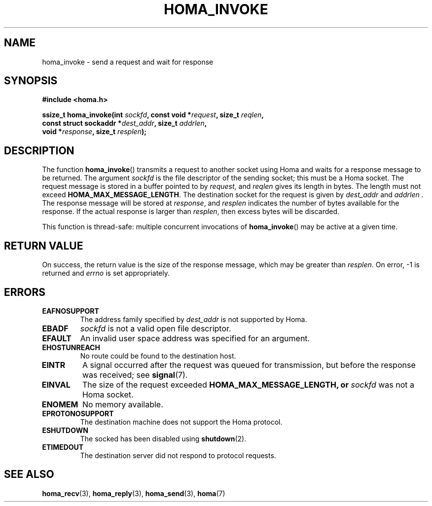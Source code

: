 .TH HOMA_INVOKE 3 2019-02-15 "Homa" "Linux Programmer's Manual"
.SH NAME
homa_invoke \- send a request and wait for response
.SH SYNOPSIS
.nf
.B #include <homa.h>
.PP
.BI "ssize_t homa_invoke(int " sockfd ", const void *" request ", size_t " \
reqlen ,
.BI "                    const struct sockaddr *" dest_addr ", size_t " \
addrlen  ,
.BI "                    void *" response ", size_t " resplen );
.fi
.SH DESCRIPTION
The function
.BR homa_invoke ()
transmits a request to another socket using Homa and waits for a response
message to be returned.
The argument
.I sockfd
is the file descriptor of the sending socket; this must be a Homa socket.
The request message is stored in a buffer pointed to by
.IR request ,
and 
.I reqlen
gives its length in bytes. The length must not exceed
.BR HOMA_MAX_MESSAGE_LENGTH .
The destination socket for the request is given by
.I dest_addr
and
.I addrlen .
The response message will be stored at
.IR response ,
and
.I resplen
indicates the number of bytes available for the response.
If the actual response is larger than
.IR resplen ,
then excess bytes will be discarded.
.PP
This function is thread-safe: multiple concurrent invocations of
.BR homa_invoke ()
may be active at a given time.

.SH RETURN VALUE
On success, the return value is the size of the response message,
which may be greater than
.IR resplen .
On error, \-1 is returned and
.I errno
is set appropriately.
.SH ERRORS
.TP
.B EAFNOSUPPORT
The address family specified by
.I dest_addr
is not supported by Homa.
.TP
.B EBADF
.I sockfd
is not a valid open file descriptor.
.TP
.B EFAULT
An invalid user space address was specified for an argument.
.TP
.B EHOSTUNREACH
No route could be found to the destination host.
.TP
.B EINTR
A signal occurred after the request was queued for transmission,
but before the response was received; see
.BR signal (7).
.TP
.B EINVAL
The size of the request exceeded
.B HOMA_MAX_MESSAGE_LENGTH, or
.I sockfd
was not a Homa socket.
.TP
.B ENOMEM
No memory available.
.TP
.B EPROTONOSUPPORT
The destination machine does not support the Homa protocol.
.TP
.B ESHUTDOWN
The socked has been disabled using
.BR shutdown (2).
.TP
.B ETIMEDOUT
The destination server did not respond to protocol requests.
.SH SEE ALSO
.BR homa_recv (3),
.BR homa_reply (3),
.BR homa_send (3),
.BR homa (7)
